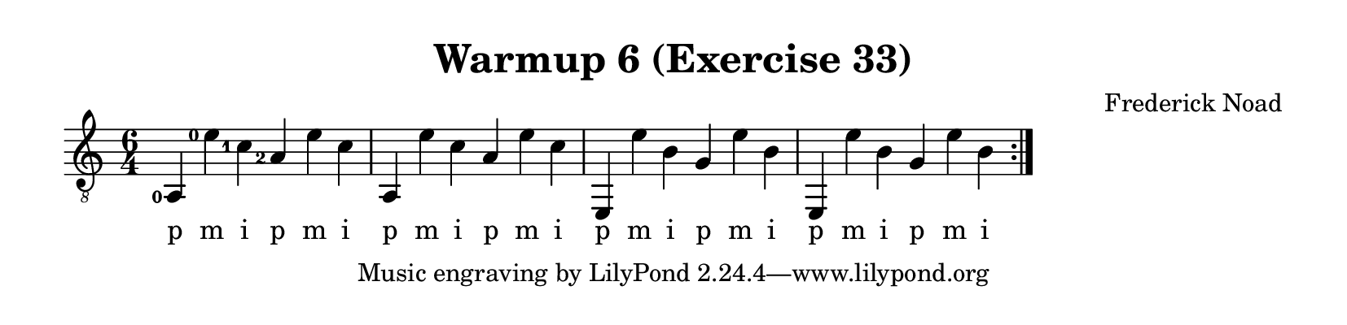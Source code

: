 \version "2.22.1"  % necessary for upgrading to future LilyPond versions.

\header {
    title = "Warmup 6 (Exercise 33)"
    composer = "Frederick Noad"
}

% lilypond documentation on the paper block: 
% https://lilypond.org/doc/v2.24/Documentation/notation/the-paper-block
% https://lilypond.org/doc/v2.24/Documentation/notation/paper-size-and-automatic-scaling

% lilypond documentation on horizontal spacing:
% https://lilypond.org/doc/v2.23/Documentation/notation/changing-horizontal-spacing-globally
% https://lilypond.org/doc/v2.23/Documentation/snippets/spacing

% Documentation on fingering & chord placements
% https://lilypond.org/doc/v2.24/Documentation/snippets/fretted-strings#fretted-strings-controlling-the-placement-of-chord-fingerings
% https://lilypond.org/doc/v2.22/Documentation/notation/common-notation-for-fretted-strings#right_002dhand-fingerings

#(define RH rightHandFinger)
% RH = \rightHandFinger \etc

\paper {
%        #(set-paper-size "a6" )
%        #(set-paper-size '(cons (* 100 mm) (* 25 mm)))
    paper-height = 2\in
}

\layout {
    indent = #0
}

melody = {
    \clef "treble_8"
    \time 6/4
    % \override Score.SpacingSpanner.spacing-increment = #8
    \set fingeringOrientations = #'(left)
    \set strokeFingerOrientations = #'(up)
    \repeat volta 2 {<a,-0>4 <e'-0> <c'-1> <a-2> e' c' | a,4 e' c' a e' c' | e,4 e' b g e' b | e,4 e' b g e' b}
}

fingering = \lyricmode {
    p m i p m i | p m i p m i | p m i p m i | p m i p m i
}

\score {
    \new Staff  {
        <<
        \new Voice = "one" {
            \melody
        }
        \new Lyrics \lyricsto "one" {
            \fingering
        }

        >>
    }  
}